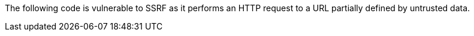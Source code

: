 The following code is vulnerable to SSRF as it performs an HTTP request to a
URL partially defined by untrusted data.